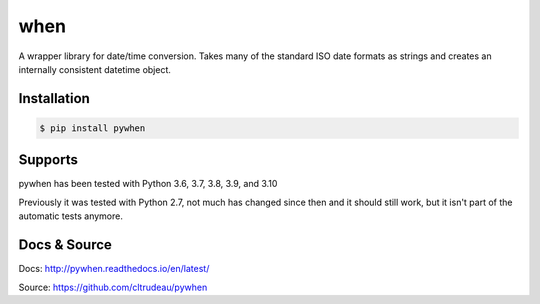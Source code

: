 when
****

A wrapper library for date/time conversion.  Takes many of the standard ISO
date formats as strings and creates an internally consistent datetime object.

Installation
============

.. code-block:: bash

    $ pip install pywhen

Supports
========

pywhen has been tested with Python 3.6, 3.7, 3.8, 3.9, and 3.10

Previously it was tested with Python 2.7, not much has changed since then and
it should still work, but it isn't part of the automatic tests anymore.

Docs & Source
=============

Docs: http://pywhen.readthedocs.io/en/latest/

Source: https://github.com/cltrudeau/pywhen

